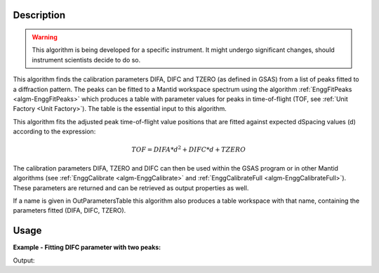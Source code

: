 .. algorithm::

.. summary::

.. relatedalgorithms::

.. properties::

Description
-----------

.. warning::

   This algorithm is being developed for a specific instrument. It
   might undergo significant changes, should instrument scientists
   decide to do so.

This algorithm finds the calibration parameters DIFA, DIFC and TZERO (as defined in GSAS)
from a list of peaks fitted to a diffraction pattern. The peaks can be
fitted to a Mantid workspace spectrum using the algorithm
:ref:`EnggFitPeaks <algm-EnggFitPeaks>` which produces a table with
parameter values for peaks in time-of-flight (TOF, see
:ref:`Unit Factory <Unit Factory>`). The table is the essential
input to this algorithm.

This algorithm fits the adjusted peak time-of-flight value positions
that are fitted against expected dSpacing values (d) according to the
expression:

.. math:: TOF = DIFA*d^2 + DIFC*d + TZERO

The calibration parameters DIFA, TZERO and DIFC can then be used within the
GSAS program or in other Mantid algorithms (see :ref:`EnggCalibrate
<algm-EnggCalibrate>` and :ref:`EnggCalibrateFull
<algm-EnggCalibrateFull>`).  These parameters are returned and can be
retrieved as output properties as well.

If a name is given in OutParametersTable this algorithm also produces
a table workspace with that name, containing the parameters fitted
(DIFA, DIFC, TZERO).

Usage
-----

**Example - Fitting DIFC parameter with two peaks:**

.. testcode:: ExTwoPeaks

    # Three Back2Back exponential peaks
    peak1 = "name=BackToBackExponential,I=6000,A=0.05,B=0.025,X0=15000,S=100"
    peak2 = "name=BackToBackExponential,I=6000,A=0.05,B=0.025,X0=27500,S=100"
    peak3 = "name=BackToBackExponential,I=5000,A=0.05,B=0.025,X0=35000,S=100"
    bg = "name=FlatBackground,A0=20"

    # Create workpsace with the above peaks and a single detector pixel
    ws = CreateSampleWorkspace(Function="User Defined",
                              UserDefinedFunction=";".join([peak1, peak2, peak3, bg]),
                              NumBanks=1,
                              BankPixelWidth=1,
                              XMin=6000,
                              XMax=45000,
                              BinWidth=10)

    # Update instrument geometry to something that would allow converting to some sane dSpacing values
    EditInstrumentGeometry(Workspace = ws, L2 = [1.5], Polar = [90], PrimaryFlightPath = 50)

    # Run the algorithm. Defaults are shown below. Files entered must be in .csv format and if both ExpectedPeaks and ExpectedPeaksFromFile are entered, the latter will be used.

    peaks_tbl = EnggFitPeaks(ws, 0, [0.8, 1.5, 1.9])
    out_tbl_name = 'difc_from_peaks'
    difa, difc, tzero = EnggFitTOFFromPeaks(FittedPeaks=peaks_tbl, OutParametersTable=out_tbl_name)

    # Print the results
    print("DIFA: %.1f" % difa)
    print("DIFC: %.0f" % round(difc,-1))
    print("TZERO: %.0f" % round(tzero,-1))
    tbl = mtd[out_tbl_name]
    print("The output table has %d row(s)" % tbl.rowCount())
    print("Number of peaks fitted: {0}".format(peaks_tbl.rowCount()))

Output:

.. testcleanup:: ExTwoPeaks

   DeleteWorkspace(out_tbl_name)

.. testoutput:: ExTwoPeaks
   :options: +ELLIPSIS

   DIFA: ...
   DIFC: ...
   TZERO: ...
   The output table has 1 row(s)
   Number of peaks fitted: 3

.. categories::

.. sourcelink::
